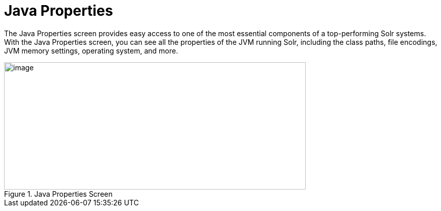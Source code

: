 = Java Properties
:page-shortname: java-properties
:page-permalink: java-properties.html

The Java Properties screen provides easy access to one of the most essential components of a top-performing Solr systems. With the Java Properties screen, you can see all the properties of the JVM running Solr, including the class paths, file encodings, JVM memory settings, operating system, and more.

.Java Properties Screen
image::images/java-properties/javaproperties.png[image,width=593,height=250]
